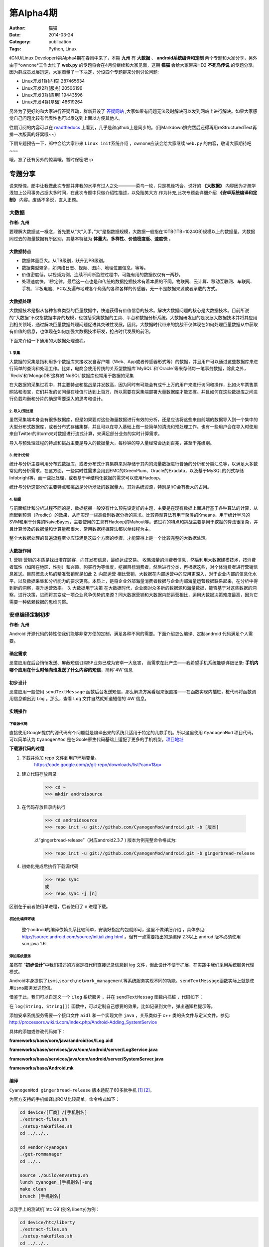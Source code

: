 第Alpha4期
==============================================================  
:Author: 猫猫
:Date: 2014-03-24
:Category: publication
:Tags: Python, Linux

《GNU/Linux Developer》第Alpha4期在春风中来了，本期 **九州** 有 **大数据** 、 **android系统编译和定制** 两个专题和大家分享，另外由于*ownone*工作太忙了 **web.py** 的专题将会在4月份继续和大家见面，这期 **猫猫** 会给大家带来HD2 **不死鸟传说** 的专题分享。
因为群成员发展迅速，大家商量了一下决定，分设四个专题群来分别讨论问题:

+ Linux开发1群[内核] 287465634 
+ Linux开发2群[服务] 20506196
+ Linux开发3群[应用] 19443596
+ Linux开发4群[基础] 48619264     

另外为了更好的和大家进行答疑互动，群新开设了 `答疑网站 <http://cnsworder.com>`_ ,大家如果有问题无法及时解决可以发到网站上进行解决。如果大家感觉自己问题比较有代表性也可以发送到上面以方便其他人。

往期订阅的内容可以在 `readthedocs <http://linux.readthedocs.org/zh_CN/latest/>`_ 上看到，几乎是和github上是同步的。(用Markdown排完然后还得再用reStructuredText再排一次版真的好累哦~~)

下期专题预告一下，郎中会给大家带来 ``Linux init系统介绍`` ，ownone应该会给大家继续 ``web.py`` 的内容，敬请大家期待吧~~~

哦，忘了还有另外的惊喜哦，暂时保密吧 :p    

专题分享
---------------------

说来惭愧，郎中让我做此次专题并非我的水平有过人之处————菜鸟一枚，只是机缘巧合。说好的 **《大数据》** 内容因为才疏学浅加上公司事务占据太多时间，在此次专题中只做介绍性描述，以免贻笑大方.作为补充,此次专题会详细介绍 **《安卓系统编译和定制》** 内容。废话不多说，直入正题。

大数据
^^^^^^^^^^^^^^
**作者: 九州**

要理解大数据这一概念，首先要从”大”入手，”大”是指数据规模，大数据一般指在10TB(1TB=1024GB)规模以上的数据量。大数据同过去的海量数据有所区别，其基本特征为 **体量大、多样性、价值密度低、速度快** 。

大数据特点
""""""""""""""
+ 数据体量巨大。从TB级别，跃升到PB级别。
+ 数据类型繁多，如网络日志、视频、图片、地理位置信息，等等。
+ 价值密度低。以视频为例，连续不间断监控过程中，可能有用的数据仅仅有一两秒。
+ 处理速度快。1秒定律。最后这一点也是和传统的数据挖掘技术有着本质的不同。物联网、云计算、移动互联网、车联网、手机、平板电脑、PC以及遍布地球各个角落的各种各样的传感器，无一不是数据来源或者承载的方式。


大数据处理
"""""""""""""""
大数据技术是指从各种各样类型的巨量数据中，快速获得有价值信息的技术。解决大数据问题的核心是大数据技术。目前所说的”大数据”不仅指数据本身的规模，也包括采集数据的工具、平台和数据分析系统。大数据研发目的是发展大数据技术并将其应用到相关领域，通过解决巨量数据处理问题促进其突破性发展。因此，大数据时代带来的挑战不仅体现在如何处理巨量数据从中获取有价值的信息，也体现在如何加强大数据技术研发，抢占时代发展的前沿。

下面来介绍一下通用的大数据处理流程。

1. 采集
~~~~~~~~~~~

大数据的采集是指利用多个数据库来接收发自客户端（Web、App或者传感器形式等）的数据，并且用户可以通过这些数据库来进行简单的查询和处理工作。比如，电商会使用传统的关系型数据库`MySQL`和`Oracle`等来存储每一笔事务数据，除此之外，`Redis`和`MongoDB`这样的`NoSQL`数据库也常用于数据的采集

在大数据的采集过程中，其主要特点和挑战是并发数高，因为同时有可能会有成千上万的用户来进行访问和操作，比如火车票售票网站和淘宝，它们并发的访问量在峰值时达到上百万，所以需要在采集端部署大量数据库才能支撑。并且如何在这些数据库之间进行负载均衡和分片的确是需要深入的思考和设计。

2. 导入/预处理
~~~~~~~~~~~~~~~

虽然采集端本身会有很多数据库，但是如果要对这些海量数据进行有效的分析，还是应该将这些来自前端的数据导入到一个集中的大型分布式数据库，或者分布式存储集群，并且可以在导入基础上做一些简单的清洗和预处理工作。也有一些用户会在导入时使用来自Twitter的Storm来对数据进行流式计算，来满足部分业务的实时计算需求。

导入与预处理过程的特点和挑战主要是导入的数据量大，每秒钟的导入量经常会达到百兆，甚至千兆级别。

3. 统计/分析
~~~~~~~~~~~~~~

统计与分析主要利用分布式数据库，或者分布式计算集群来对存储于其内的海量数据进行普通的分析和分类汇总等，以满足大多数常见的分析需求，在这方面，一些实时性需求会用到EMC的GreenPlum、Oracle的Exadata，以及基于MySQL的列式存储Infobright等，而一些批处理，或者基于半结构化数据的需求可以使用Hadoop。

统计与分析这部分的主要特点和挑战是分析涉及的数据量大，其对系统资源，特别是I/O会有极大的占用。

4. 挖掘
~~~~~~~~~~~~~~

与前面统计和分析过程不同的是，数据挖掘一般没有什么预先设定好的主题，主要是在现有数据上面进行基于各种算法的计算，从而起到预测（Predict）的效果，从而实现一些高级别数据分析的需求。比较典型算法有用于聚类的Kmeans、用于统计学习的SVM和用于分类的NaiveBayes，主要使用的工具有Hadoop的Mahout等。该过程的特点和挑战主要是用于挖掘的算法很复杂，并且计算涉及的数据量和计算量都很大，常用数据挖掘算法都以单线程为主。

整个大数据处理的普遍流程至少应该满足这四个方面的步骤，才能算得上是一个比较完整的大数据处理。


大数据作用
""""""""""""

1. 营销
营销的本质是找出潜在顾客，向其发布信息，最终达成交易。
收集海量的消费者信息，然后利用大数据建模技术，按消费者属性（如所在地区、性别）和兴趣、购买行为等维度，挖掘目标消费者，然后进行分类，再根据这些，对个体消费者进行营销信息推送。目前概念火热的精准营销就是如此
2. 内部运营
相比营销，大数据在内部运营中的应用更深入，对于企业内部的信息化水平，以及数据采集和分析能力的要求更高。本质上，是将企业外部海量消费者数据与企业内部海量运营数据联系起来，在分析中得到新的洞察，提升运营效率。
3. 大数据用于决策
在大数据时代，企业面对众多新的数据源和海量数据，能否基于对这些数据的洞察，进行决策，进而将其变成一项企业竞争优势的来源？同大数据营销和大数据内部运营相比，运用大数据决策难度最高，因为它需要一种依赖数据的思维习惯。

安卓编译定制初步
^^^^^^^^^^^^^^^^^^^^^^
**作者: 九州**

Android 开源代码的特性使我们能够非常方便的定制，满足各种不同的需要。下面介绍怎么编译、定制android 代码满足个人需要。

确定需求
""""""""""""""

恶意应用在后台悄悄发送、屏蔽短信订购SP业务已成为安卓一大危害， 而需求在此产生——我希望手机系统能够详细记录: **手机内哪个应用在什么时候向谁发送了什么内容的短信**，简称`4W`信息


初步设计
"""""""""""""

恶意应用一般使用 ``sendTextMessage`` 函数后台发送短信，那么解决方案看起来很直接——在函数实现内插桩，桩代码将函数调用信息输出到 ``Log`` 。那么，查看 ``Log`` 文件自然就知道短信的`4W`信息。

实践操作
"""""""""""""

下载源代码
~~~~~~~~~~~~~~~~~

直接使用Google提供的源代码有个问题就是编译出来的系统只适用于特定的几款手机。所以这里使用 ``CyanogenMod`` 项目代码。可以简单认为 ``CyanogenMod`` 是在Goole原生代码基础上适配了更多的手机机型。`项目地址`_

**下载源代码的过程**

1. 下载并添加 repo 文件到用户环境变量。  
    https://code.google.com/p/git-repo/downloads/list?can=1&q=

2. 建立代码存放目录
    >>> cd ~ 　
    >>> mkdir androisource 

3. 在代码存放目录内执行

    >>> cd androidsource 
    >>> repo init -u git://github.com/CyanogenMod/android.git -b [版本]  

    以“gingerbread-release”（对应android2.3.7 ) 版本为例完整命令格式为:

    >>> repo init -u git://github.com/CyanogenMod/android.git -b gingerbread-release  

4. 初始化完成后执行下载源代码
    >>> repo sync
    或
    >>> repo sync -j [n]

区别在于前者使用单进程，后者使用了 n 进程下载。

初始化编译环境
~~~~~~~~~~~~~~~~~~~
 整个android的编译依赖关系比较简单，安装好指定的包就即可，这里不做详细介绍 ，具体参见: http://source.android.com/source/initializing.html 。但有一点需要指出的是编译 2.3以上 androd 版本必须使用sun java 1.6 

添加系统服务
~~~~~~~~~~~~~~~~~
虽然在 “\ **初步设计**\ ”中我们描述的方案是桩代码直接记录信息到 *log* 文件，但此设计不便于扩展，在实践中我们采用系统服务代理模式。

Android本身提供了\ ``isms``\ ,\ ``search``\ ,\ ``network_management``\ 等系统服务实现不同的功能。\ ``sendTextMessage``\ 函数实际上就是使用\ ``isms``\ 服务发送短信。

.. code-block:: java
   :linenos:
    
    //frameworks/base/telephony/java/android/telephony/SmsManager.java
        
    public void sendTextMessage(
            String destinationAddress, String scAddress, String text,
            PendingIntent sentIntent, PendingIntent deliveryIntent) {
        if (TextUtils.isEmpty(destinationAddress)) {
            throw new IllegalArgumentException("Invalid destinationAddress");
        }
        if (TextUtils.isEmpty(text)) {
            throw new IllegalArgumentException("Invalid message body");
        }
        try {
            ISms iccISms = ISms.Stub.asInterface(ServiceManager.getService("isms"));
            if (iccISms != null) {
                iccISms.sendText(destinationAddress, scAddress, text, sentIntent, deliveryIntent); 
            }
        } 
        catch (RemoteException ex) {
            // ignore it
        }
    }

借鉴于此，我们可以自定义一个 ``ilog`` 系统服务 ，并在 ``sendTextMessag`` 函数内插桩 ，代码如下：

.. code-block:: java
   :linenos:
       
    public void sendTextMessage(
             String destinationAddress, String scAddress, String text,
             PendingIntent sentIntent, PendingIntent deliveryIntent) {
        if (TextUtils.isEmpty(destinationAddress)) {
            throw new IllegalArgumentException("Invalid destinationAddress");
        }
        if (TextUtils.isEmpty(text)) {
            throw new IllegalArgumentException("Invalid message body");
        }
        try {
            ILog ilog = ILog.Stub.asInterface(ServiceManager.getService("ilog"));
            if (ilog != null) {
                String[] logInfo=new String[3];
                logInfo[0]=destinationAddress;
                logInfo[1]=scAddress;
                logInfo[2]=text;
                ilog.log("sendTextMessage", logInfo);
            }
         } 
        catch (RemoteException ex) {
             // ignore it
        }
        try {
            ISms iccISms = ISms.Stub.asInterface(ServiceManager.getService("isms"));
            if (iccISms != null) {
                iccISms.sendText(destinationAddress, scAddress, text, sentIntent, deliveryIntent);
            }
        } catch (RemoteException ex) {
             // ignore it
        }
    }

在 ``log(String, String[])`` 函数中，可以定制自己想要的效果，比如记录到文件，弹出通知栏提示等。

添加安卓系统服务需要一个接口文件 ``aidl`` 和一个实现文件 ``java`` ，关系类似于 c++ 类的头文件与定义文件。参见:  http://processors.wiki.ti.com/index.php/Android-Adding_SystemService 

具体的添加或修改代码如下：

**frameworks/base/core/java/android/os/ILog.aidl**

.. code-block:: java
   :linenos:
    
    /*
    * aidl file : frameworks/base/core/java/android/os/ILog.aidl
    * This file contains definitions of functions which are exposed by service 
    */
    package android.os;
    interface ILog {
        /**
        * {@hide}
        */
        void log(String function ,in String[] logInfo);
    }    
 
**frameworks/base/services/java/com/android/server/LogService.java**

.. code-block:: java
   :linenos:
    
    package com.android.server;
    import android.app.ActivityManager;
    import android.content.Context;
    import android.content.pm.PackageManager;
    import android.os.*;
    import android.os.ILog;
    import java.io.*;
    import java.text.SimpleDateFormat;
    import java.util.Date;
    import java.util.List;
    
    public class LogService extends ILog.Stub {
    
        public LogService(Context context) {
            super();
            mContext = context;
        }
        
        //获取调用该服务的应用包名
        private String getPackageName(int pid, int uid) {
            PackageManager mPkgMgr = mContext.getPackageManager();
            String[] pkgs = new String[0];
            if (mPkgMgr != null) {
                pkgs = mPkgMgr.getPackagesForUid(uid);
            }
            if (pkgs != null && pkgs.length == 1) {
                return pkgs[0];
            }
            ActivityManager am = (ActivityManager) mContext.getSystemService(Context.ACTIVITY_SERVICE);
            List<ActivityManager.RunningAppProcessInfo> apps = am.getRunningAppProcesses();
            if (apps != null) {
                for (ActivityManager.RunningAppProcessInfo info : apps) {
                   if (info.pid == pid) {
                        return info.processName;
                    }
                }
            }
            return "unknown";
        }
    
        //将信息写入文件
        private int writeToFile(String funciton ,String[] logInfo ,String packageName) {
            File ilogWorkDir = mContext.getDir("/data/data/ilog", 0);
            if (!ilogWorkDir.exists()) {
               ilogWorkDir.mkdir();
            }
            File ilogOutFile = new File("/data/data/ilog", "smsLog.txt");
            FileOutputStream fos = null;
            try {
                fos = new FileOutputStream(ilogOutFile, true);
            } catch (FileNotFoundException e) {
                e.printStackTrace();
            }
            DataOutputStream dos=new DataOutputStream(fos);
            StringBuffer stringBuffer=new StringBuffer();
            stringBuffer.append("Time:")
                        .append(new SimpleDateFormat("yyyy-MM-dd HH:mm:ss:SSS")
                        .format(new Date()))
                        .append("\r\n");
            stringBuffer.append(String.format("FunName:%s", logInfo[0])).append("\r\n");
            stringBuffer.append("Info:").append("\r\n");
            for (int i = 1; i < logInfo.length; ++i) {
               stringBuffer.append("    ").append(logInfo[i]).append("\r\n");
            }
            stringBuffer.append("\r\n\r\n");
            try {
               dos.write(stringBuffer.toString().getBytes());
            } catch (IOException e) {
                e.printStackTrace();
            }
            return 0;
        }
        
        public void log(String function, String info[]) {
            String packageName = null;
                packageName = getPackageName(Binder.getCallingPid(), Binder.getCallingUid());
                writeToFile(function ,info,packageName);
            }
        
        final private Context mContext;
    }  

**frameworks/base/services/java/com/android/server/SystemServer.java**

.. code-block:: java
   :linenos:
    
    /*
     * go to function "@Override public void run()"
    * ........ 
    * Add following block after line "if (factoryTest != SystemServer.FACTORY_TEST_LOW_LEVEL) " 
    */ 
    try {
        Slog.i(TAG, "ilog");
        ServiceManager.addService("ilog", new LogService(context));
    } catch (Throwable e) { 
        Slog.e(TAG, "Failure starting LogService Service", e);
    } 
     
**frameworks/base/Android.mk**

.. code-block:: makefile
   :linenos:
    
    /*
     * open frameworks/base/Android.mk and add following line
     */
    ...
    core/java/android/os/IPowerManager.aidl \
    core/java/android/os/ILog.aidl \
    core/java/android/os/IRemoteCallback.aidl \
    ...
 
编译
"""""""""""
``CyanogenMod gingerbread-release`` 版本适配了60多款手机 [1]_ [2]_。

为官方支持的手机编译出ROM比较简单，命令格式如下：

.. code-block:: bash

    cd device/[厂商］/[手机别名]
    ./extract-files.sh
    ./setup-makefiles.sh
    cd ../../..
    
    cd vendor/cyanogen
    ./get-rommanager
    cd ../..
    
    source ./build/envsetup.sh
    lunch cyanogen_[手机别名]-eng
    make clean
    brunch [手机别名]


以我手上的测试机`htc G9`(别名 liberty)为例：

.. code-block:: bash

    cd device/htc/liberty
    ./extract-files.sh
    ./setup-makefiles.sh
    cd ../../..
    
    cd vendor/cyanogen
    ./get-rommanager
    cd ../..
    
    source ./build/envsetup.sh
    lunch cyanogen_liberty-eng
    make clean
    brunch liberty


编译期间出现的问题大多为依赖包未安装，根据提示安装好即可

编译完成后会在 ``/out/target/product/[手机别名]目录生成cm-7-[日期]-UNOFFICIAL-[手机别名].zip`` ，可以使用刷机精灵之类的软件刷机入对应的手机当有应用调 sendTextMessage函数时，就会记录到  ``/data/data/ilog/smsLog.txt`` 。需求满足


.. _`项目地址`: https://github.com/CyanogenMod/android
.. [1] http://wiki.cyanogenmod.org/w/Devices#type="phone";cmversions="7"
.. [2] http://wiki.cyanogenmod.org/w/Devices#type=%22phone%22;cmversions=%227%22


不死鸟传说
^^^^^^^^^^^^^
**作者: 猫猫**

其实原本这是郎中的地盘，后来我看过了九州关于定制android的内容后，灵机一动，就给自己挖了个坑。我是真心的没想到今天会回家这么晚滴……

这一段的本意隆重的推介一下HTC的HD2，也就是Loe，手机界的第一神机。HD2现在还是我调试android程序的不二选择，目前这货里面共存了六个系统，包括一个FFOS和一个WP7.8，外加四个不同版本的android……

`不死鸟传说 <http://www.wangxiaomao.net/?p=1139>`_
""""""""""""""""""""""""""""""""""""""""""""""""""""
    就在HD2价格落到最底点的时候，就在更多人把眼光高高的仰望到硬件越来越眼花缭乱的安卓机的时候，XDA的大神们默默的发布了可以用在HD2上的安卓ROM。其实吧，说实话，能在HD2彻底死亡之前及时的出来安卓ROM，私以为与HTC后续的几款手机，比如G5、G7，用的都是和HD2一样的处理器不无关系。 `更多 <http://www.wangxiaomao.net/?p=1139>`_

`Wp7加无限制android（NativeSD）刷机方法 <http://www.wangxiaomao.net/?p=122>`_
""""""""""""""""""""""""""""""""""""""""""""""""""""""""""""""""""""""""""""""""""
    个人认为，NativeSD是不死鸟最炫丽的羽毛
    NativeSD也是xda的妖物们弄出来的一套HD2刷机方法，原理上基本就是在tf卡中划分出一个ext4的分区，然后把android的系统解包到这个ext4分区的目录中，再挂载这个目录从而实现启动android的目的。虽然听上去和卡模版的android区别不大，不过NativeSD是直接解包到卡上运行的，理论上说只要卡的速度够快，android的运行速度会超过直刷到ROM中的速度的。 `更多 <http://www.wangxiaomao.net/?p=122>`_ 

**下面数篇是我自己做的或者改的HD2的NativeSD ROM**

`crane--sense--androi2.3.5 <http://www.wangxiaomao.net/?p=1178>`_
"""""""""""""""""""""""""""""""""""""""""""""""""""""""""""""""""""
    Sense在所有的安卓UI中一直是我的最爱。说不清楚为啥，也许是从WM时代带过来的习惯，也许是因为Sense真的很好用。不过，似乎Sense在伴随着HTC一起沉沦吗？ `更多 <http://www.wangxiaomao.net/?p=1178>`_

`peacock--MIUI--android2.3.7 <http://www.wangxiaomao.net/?p=1086>`_
""""""""""""""""""""""""""""""""""""""""""""""""""""""""""""""""""""""
    MIUI这个系统一出场就给1.x年代的安卓世界眼前一亮的感觉。那时候安卓的UI着实的丑，被IOS死死地压制，但是走对IOS大规模山寨之路的MIUI算是当年安卓界的异类了——至少用起来简单，不那么难用，响应速度也快。不过正如IOS的UI一样，MIUI这种风格的UI，由于可随意定制性性对差一些，用时间久了会些许有些腻味了。 `更多 <http://www.wangxiaomao.net/?p=1086>`_

`swan--CM10.1--androi4.2.2 <http://www.wangxiaomao.net/?p=1093>`_
""""""""""""""""""""""""""""""""""""""""""""""""""""""""""""""""""""
    CM的出现很多大程度上改变了安卓界的格局。原本各手机厂商为了多卖新机型，对老机型系统的支持和更新翻脸就不认账，但是自从有了CM，情况就变成了用户可以不卖手机厂商的帐了——反正不管啥版本的系统，几乎没有CM找不到的。 `更多 <http://www.wangxiaomao.net/?p=1093>`_

`sparrow--deepin--androi4.1.2 <http://www.wangxiaomao.net/?p=1112>`_
""""""""""""""""""""""""""""""""""""""""""""""""""""""""""""""""""""""""
    深度曾经也算是盗版windows很有地位的一员，自从番茄入狱以后，深度也干起了洗白的大潮。后起的DeepinLinux和SenduOS也算是中规中矩吧，不过似乎用户群双双都不大，另外感觉效果上似乎离MIUI还是有不小的距离。简单的用了下，还算是流畅吧，不过没装什么软件(CM10在不装软件的时候也算得上比较流畅了，装了软件就卡卡卡卡卡……)。 `更多 <http://www.wangxiaomao.net/?p=1112>`_

`ostrich--FireFoxOS <http://www.wangxiaomao.net/?cat=6>`_
""""""""""""""""""""""""""""""""""""""""""""""""""""""""""""
    FireFoxOS也算是Linux系手机操作系统的异类了，不过它毕竟是Linux。由于有了各种安卓的前车之鉴，只要是Linux系统的手机操作系统，在HD2这里都可以做成NativeSD的，SO，XDA的大神们果然就做了。 `更多 <http://www.wangxiaomao.net/?p=1123>`_

**外三篇——掘完HD2的坟回来掘G6**

`Legend：制作金卡 <http://www.wangxiaomao.net/?p=8>`_
""""""""""""""""""""""""""""""""""""""""""""""""""""""
    为什么需要金卡、金卡的作用、是不是可以不用金卡……这些问题我都不想讨论了，说实话，我还真不知道。但是我对金卡的认识是，这东西在某些情况下确实有用，所以就找一张体质好的容量小的卡做一个放那吧，反正小容量的卡一般来说也没多大用处了。OK，我不会告诉你这一章是可以跳过的。 `更多 <http://www.wangxiaomao.net/?p=8>`_

`Legend：刷RUU <http://www.wangxiaomao.net/?p=20>`_
"""""""""""""""""""""""""""""""""""""""""""""""""""""""
    RUU，是ROM Upgrade Utility英文缩写，意思是ROM升级工具包(即ROM更新实用程序)，它一般由HTC官方发布，在电脑端简单快速地升级手机固件(ROM)的套件。即所谓的官方ROM，官方到不能再官方的ROM。 `更多 <http://www.wangxiaomao.net/?p=20>`_

`Legend：从RUU中提取ROM <http://www.wangxiaomao.net/?p=24>`_
"""""""""""""""""""""""""""""""""""""""""""""""""""""""""""""""""""
    `更多 <http://www.wangxiaomao.net/?p=24>`_

**番外之番外**

    其实在提取完G6 ROM以后，原本是要写怎么裁剪系统的，后来因为种种原因一直都没写。偶一直都以为偶食言了，今天看了看，原来那时候根本就没有预告要写这个呀，万幸万幸，偶还是个讲信用滴人……
    
    其实裁剪手机系统是灰常简单的事情，把zip解压缩，把里面的/system/app下面或者/data/app里面的各种不需要的让人恶心的apk删掉，然后这个世界就清净了。
    
    如果从网上找教程的话，会有很多教程都说最后一步要签名，签名不对无法刷入云云，其实，据我观察，似乎现在的很多手机由于用的recovery并不是有那么严格的限制，所以rom包其实根本就不需要在意签名了，只要rom里面的内容正确，刷机脚本没问题就一切OK……这到底是进步还是倒退？需要签名好像也就是HTC刚开始的机型这么干过吧，后来刷G12的时候，根本就没有G6那样的签名障碍呢。
    
    android已经让这个世界疯了。一切似乎都变得廉价和触手可得了。


资源推荐
------------
`python入门 <http://pythontutor.com/>`_

`docker入门 <https://www.docker.io/gettingstarted/#>`_

`golang入门 <http://tour.golang.org/#1>`_ 


code block
------------
上期**ownone**给出了函数方法定义修饰器的方法，偶尔看到了皓哥写的通过类方式定义的方法感觉眼前一亮，现分享给大家

.. code-block:: python
   :linenos:

    class Dec(object):
    
        def __init__(self, tag):
            self._tag = tag
    
        def __call__(self, fun):
    
            def wrapped(*args, **args):
                fun()
                return "called"
            
            return wrapped
    
    @Dec(tag="b")
    def function():
        return "functed"
        

Tip
-------
开发
^^^^^
shared_ptr的内存所有权使用计数器是非独占的，weak_ptr弱引用只引用不计数。

运维
^^^^^
使用virtualenv可以更好的隔离python的版本依赖以便于部署与生产环境

使用
^^^^^
emacs启动慢，通过hosts文件设置本机的机器名对应的ip即可


作者简介
--------
.. image:: http://ssh.cnsworder.com/img/jz.jpg

:网名: 九州  
:群ID: [广州]九州  
:微博: http://t.qq.com/adu_na   
:技术: 偏好c/c++ , 快忘干净的python ，以及工作偶尔用到的 java   
:简介: 广州低阶IT人士，做过安卓安全研究，目前从事网络协议分析 ，希望以后能专职开发    

.. note::
    欢迎群成员自荐自己的blog文章和收集的资源，发[邮件](mailto:cnsworder@gmail.com)给我，如果有意见或建议都可以mail我。    
    我们在github上开放编辑希望大家能参与到其中。
